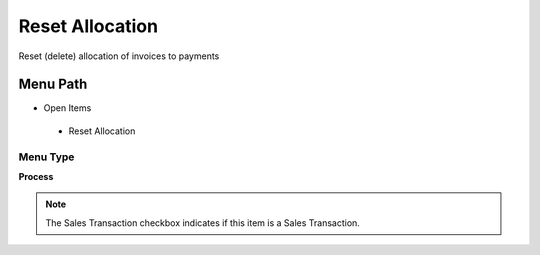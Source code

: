 
.. _functional-guide/menu/resetallocation:

================
Reset Allocation
================

Reset (delete) allocation of invoices to payments

Menu Path
=========


* Open Items

 * Reset Allocation

Menu Type
---------
\ **Process**\ 

.. note::
    The Sales Transaction checkbox indicates if this item is a Sales Transaction.


.. seealso::
    :ref:`functional-guideprocess-c_allocation_reset`

